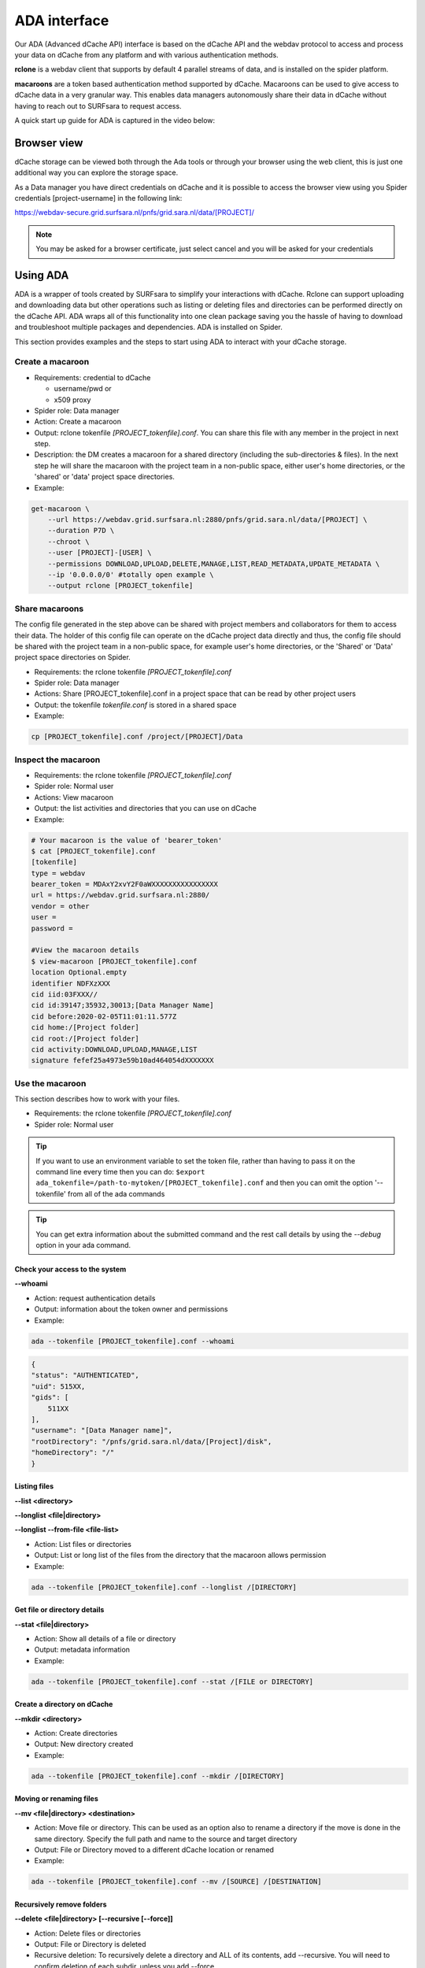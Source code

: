 .. _ada-interface:

*************
ADA interface
*************

Our ADA (Advanced dCache API) interface is based on the dCache API and the webdav
protocol to access and process your data on dCache from any platform and with various authentication methods.

**rclone** is a webdav client that supports by default 4 parallel streams of data, and is installed on the spider platform.

**macaroons** are a token based authentication method supported by dCache. Macaroons can be used to give access to dCache data in a very granular way. This enables data managers autonomously share their data in dCache without having to reach out to SURFsara to request access.

A quick start up guide for ADA is captured in the video below:

.. raw:: html

    <iframe
        width="600" height="400"
        src="https://www.youtube.com/embed/Bh0kpTcUUcw?controls=2">
    </iframe>

.. _browser-view:

============
Browser view
============

dCache storage can be viewed both through the Ada tools or through your browser
using the web client, this is just one additional way you can explore the storage
space.

As a Data manager you have direct credentials on dCache and it is possible
to access the browser view using you Spider credentials [project-username]
in the following link:

https://webdav-secure.grid.surfsara.nl/pnfs/grid.sara.nl/data/[PROJECT]/

.. note:: You may be asked for a browser certificate, just select cancel and you will be asked for your credentials

.. _using-ada:

=========
Using ADA
=========

ADA is a wrapper of tools created by SURFsara to simplify your interactions
with dCache. Rclone can support uploading and downloading data but other
operations such as listing or deleting files and directories can be performed
directly on the dCache API. ADA wraps all of this functionality into one clean
package saving you the hassle of having to download and troubleshoot multiple
packages and dependencies. ADA is installed on Spider.

This section provides examples and the steps to start using ADA to interact
with your dCache storage.

Create a macaroon
=================

* Requirements: credential to dCache

  * username/pwd or
  * x509 proxy

* Spider role: Data manager
* Action: Create a macaroon
* Output: rclone tokenfile `[PROJECT_tokenfile].conf`. You can share this file with any member in the project in next step.
* Description: the DM creates a macaroon for a shared directory (including the sub-directories & files). In the next step he will share the macaroon with the project team in a non-public space, either user's home directories, or the 'shared' or 'data' project space directories.
* Example:

.. code-block:: bash

    get-macaroon \
        --url https://webdav.grid.surfsara.nl:2880/pnfs/grid.sara.nl/data/[PROJECT] \
        --duration P7D \
        --chroot \
        --user [PROJECT]-[USER] \
        --permissions DOWNLOAD,UPLOAD,DELETE,MANAGE,LIST,READ_METADATA,UPDATE_METADATA \
        --ip '0.0.0.0/0' #totally open example \
        --output rclone [PROJECT_tokenfile]


Share macaroons
===============

The config file generated in the step above can be shared with project members
and collaborators for them to access their data. The holder of this config file
can operate on the dCache project data directly and thus, the config file should
be shared with the project team in a non-public space, for example user's home
directories, or the 'Shared' or 'Data' project space directories on Spider.

* Requirements: the rclone tokenfile `[PROJECT_tokenfile].conf`
* Spider role: Data manager
* Actions: Share [PROJECT_tokenfile].conf in a project space that can be read by other project users
* Output: the tokenfile `tokenfile.conf` is stored in a shared space
* Example:

.. code-block:: bash

    cp [PROJECT_tokenfile].conf /project/[PROJECT]/Data


Inspect the macaroon
====================

* Requirements: the rclone tokenfile `[PROJECT_tokenfile].conf`
* Spider role: Normal user
* Actions: View macaroon
* Output: the list activities and directories that you can use on dCache
* Example:

.. code-block:: bash

    # Your macaroon is the value of 'bearer_token'
    $ cat [PROJECT_tokenfile].conf
    [tokenfile]
    type = webdav
    bearer_token = MDAxY2xvY2F0aWXXXXXXXXXXXXXXXX
    url = https://webdav.grid.surfsara.nl:2880/
    vendor = other
    user =
    password =

    #View the macaroon details
    $ view-macaroon [PROJECT_tokenfile].conf
    location Optional.empty
    identifier NDFXzXXX
    cid iid:03FXXX//
    cid id:39147;35932,30013;[Data Manager Name]
    cid before:2020-02-05T11:01:11.577Z
    cid home:/[Project folder]
    cid root:/[Project folder]
    cid activity:DOWNLOAD,UPLOAD,MANAGE,LIST
    signature fefef25a4973e59b10ad464054dXXXXXXX


Use the macaroon
================

This section describes how to work with your files.

* Requirements: the rclone tokenfile `[PROJECT_tokenfile].conf`
* Spider role: Normal user

.. Tip:: If you want to use an environment variable to set the token file, rather than having to pass it on the command line every time then you can do: ``$export ada_tokenfile=/path-to-mytoken/[PROJECT_tokenfile].conf`` and then you can omit the option '--tokenfile' from all of the ada commands

.. Tip:: You can get extra information about the submitted command and the rest call details by using the `--debug` option in your ada command.

Check your access to the system
-------------------------------

**--whoami**

* Action: request authentication details
* Output: information about the token owner and permissions
* Example:

.. code-block:: bash

    ada --tokenfile [PROJECT_tokenfile].conf --whoami

.. code-block:: bash

    {
    "status": "AUTHENTICATED",
    "uid": 515XX,
    "gids": [
        511XX
    ],
    "username": "[Data Manager name]",
    "rootDirectory": "/pnfs/grid.sara.nl/data/[Project]/disk",
    "homeDirectory": "/"
    }

Listing files
-------------

**--list <directory>**

**--longlist <file|directory>**

**--longlist --from-file <file-list>**

* Action: List files or directories
* Output: List or long list of the files from the directory that the macaroon allows permission
* Example:

.. code-block:: bash

   ada --tokenfile [PROJECT_tokenfile].conf --longlist /[DIRECTORY]


Get file or directory details
-----------------------------

**--stat <file|directory>**

* Action: Show all details of a file or directory
* Output: metadata information
* Example:

.. code-block:: bash

   ada --tokenfile [PROJECT_tokenfile].conf --stat /[FILE or DIRECTORY]


Create a directory on dCache
----------------------------

**--mkdir <directory>**

* Action: Create directories
* Output: New directory created
* Example:

.. code-block:: bash

   ada --tokenfile [PROJECT_tokenfile].conf --mkdir /[DIRECTORY]


Moving or renaming files
------------------------

**--mv <file|directory> <destination>**

* Action: Move file or directory. This can be used as an option also to rename a directory if the move is done in the same directory. Specify the full path and name to the source and target directory
* Output: File or Directory moved to a different dCache location or renamed
* Example:

.. code-block:: bash

   ada --tokenfile [PROJECT_tokenfile].conf --mv /[SOURCE] /[DESTINATION]


Recursively remove folders
--------------------------

**--delete <file|directory> [--recursive [--force]]**

* Action: Delete files or directories
* Output: File or Directory is deleted
* Recursive deletion: To recursively delete a directory and ALL of its contents, add --recursive. You will need to confirm deletion of each subdir, unless you add --force.
* Alternative: `rclone purge`
* Example:

.. code-block:: bash

   ada --tokenfile [PROJECT_tokenfile].conf --delete /[FILE or DIRECTORY]
   ada --tokenfile [PROJECT_tokenfile].conf --delete /[FILE or DIRECTORY] --recursive
   ada --tokenfile [PROJECT_tokenfile].conf --delete /[DIRECTORY] --recursive --force
   # alternative
   $ rclone --config=[PROJECT_tokenfile].conf purge PROJECT_tokenfile]:/disk/rec-delete/


Checksum
--------

**--checksum <file>**

**--checksum <directory>**

**--checksum --from-file <file-list>**

* Action: Get the checksum of a files or files inside a directory or list of files
* Output: Show MD5/Adler32 checksums for files
* Example:

.. code-block:: bash

  ada --tokenfile [PROJECT_tokenfile].conf --checksum /[FILE or DIRECTORY]
  # create a filelist and get checksums for files in it
  ada --tokenfile [PROJECT_tokenfile].conf --list /disk/mydir > files-to-checksum
  sed -i -e 's/^/\/disk\/mydir\//' files-to-checksum
  ada --tokenfile [PROJECT_tokenfile].conf --checksum --from-file files-to-checksum
  #/disk/file1  ADLER32=80690001
  #/disk/file2  ADLER32=80690001
  #/disk/file3  ADLER32=80690001


View your usage
---------------

* Action: get your storage usage with Rclone
* Example:

.. code-block:: bash

   rclone --config=[PROJECT_tokenfile].conf size [PROJECT_tokenfile]:/


Staging
-------

The dCache storage at SURFsara consists of magnetic tape storage and hard disk
storage. If your quota allocation includes tape storage, then the data stored
on magnetic tape has to be copied to a hard drive before it can be used.
This action is called Staging files or ‘bringing a file online’.

**--stage <file>**

**--stage <directory>**

**--stage --from-file <file-list>**

* Action: Stage a file from tape or files in directory or a list of files (restore, bring it online)
* Output: the file or list of files comes online on disk
* Example:

.. code-block:: bash

   #list files to get the status
   ada --tokenfile [PROJECT_tokenfile].conf --longlist /[PROJECT_tape_dir]
   #file1  1186443  2020-02-13 16:27 UTC  tape  NEARLINE
   #file2  1635     2018-10-24 15:34 UTC  tape  NEARLINE

   #stage a single file
   ada --tokenfile [PROJECT_tokenfile].conf --stage /[PROJECT_tape_dir]/file1

   #stage a list of files
   ada --tokenfile [PROJECT_tokenfile].conf --stage --from-file files-to-unstage

Unstaging
---------

**--unstage <file>**

**--unstage <directory>**

**--unstage --from-file <file-list>**

* Action: Unstage/Release a file from tape or files in directory or a list of files
* Output: the file or list of files is unstaged and may be removed for the disk any time so dCache may purge its online replica.

.. code-block:: bash

   #unstage a single file
   ada --tokenfile [PROJECT_tokenfile].conf --unstage /[PROJECT_tape_dir]/file1

   #unstage a list of files
   ada --tokenfile [PROJECT_tokenfile].conf  --list /tape > files-to-unstage
   sed -i -e 's/^/\/tape\//' files-to-unstage
   ada --tokenfile [PROJECT_tokenfile].conf  --unstage --from-file files-to-unstage


.. _transfer-data-rclone:

Transfer Data
=============

In order to transfer files from/to dCache we use the same [PROJECT_tokenfile].conf
and the rclone client to trigger webdav transfers as shown below.

Copy data from dCache
---------------------

.. code-block:: bash

    rclone --config=[PROJECT_tokenfile].conf copy [PROJECT_tokenfile]:/[SOURCE] ./[DESTINATION] -P

Example, copy an existing test folder to Spider:

.. code-block:: bash

   rclone --config=[PROJECT_tokenfile].conf copy [PROJECT_tokenfile]:/tests/ ./tests/ -P


Write data to dCache
--------------------

.. code-block:: bash

   rclone --config=[PROJECT_tokenfile].conf copy ./[SOURCE]/ [PROJECT_tokenfile]:[DESTINATION] -P


Notes on data transfers:

* The rclone 'copy' mode will just copy new/changed files. The rclone 'sync' (one way) mode will create a directory identical to the source so be careful because this can cause data loss and test first with the –dry-run flag to see exactly what would be copied and deleted
* You can increase the number of parallel transfers with the '--transfers [Number]' option
* For very large files it is important to set the –timeout' option high enough. As a rule of thumb, set it to 10 minutes for every GB of the biggest file in a collection. This may look ridiculously large, but it provides a safe margin to avoid problems with timeout issues
* Using --multi-thread-streams 1 increases the performance for large files

.. code-block:: bash

   #example command to upload a big file
   rclone --timeout=240m  --multi-thread-streams 1 --config=[PROJECT_tokenfile].conf copy ./[SOURCE]/ [PROJECT_tokenfile]:[DESTINATION] -P

.. _dcahce-events:

=======================
Event-driven processing
=======================

Events are useful when you want to know something you’re interested in happened in your dCache project
space, such as when new data is available or when files are staged from tape, etc.

* Subscribe to changes in a given directory:

.. code-block:: bash

   ada --tokenfile [PROJECT_tokenfile].conf --events changes-in-dir /[PROJECT_directory] --recursive

* Check the available channels listening to events:

.. code-block:: bash

   ada --tokenfile [PROJECT_tokenfile].conf --channels

* Report staging events

When you start this channel, all files in the scope will be listed, including their locality and QoS.
This allows your event handler to take actions, like starting jobs to process the files that are online.
When all files have been listed, the command will keep listening and reporting all locality and QoS changes.

.. code-block:: bash

   ada --tokenfile [PROJECT_tokenfile].conf --report-staged staging-in-tape-dir /[PROJECT_directory] --recursive


==============
Authentication
==============

In this page we gave an extended example on using ada with macaroons authentication.
Ada can be used with multiple authentication options.

===================  ===============================  ===================
Authentication       ADA commands                     When to use
===================  ===============================  ===================
Macaroon             ``ada --tokenfile <filename>``   You don't have direct access on dCache but you have a token from the project data manager that allows you certain permissions on the data
Username/password    ``ada --netrc [filename]``       You have direct usr/pwd access credentials on dCache
X509 Certificate     ``ada --proxy [filename]``       You have direct VO membership access on dCache
===================  ===============================  ===================

Here is an example of a .netrc file that you can create in your home to use username/password authentication:

.. code-block:: bash

   $ cat ~/.netrc:
   machine webdav.grid.surfsara.nl
   login [your-ui-username]
   password [your-ui-password]
   machine dcacheview.grid.surfsara.nl
   login [your-ui-username]
   password [your-ui-password]


================
Run ADA anywhere
================

In this page we gave an extended example on using ada on the Spider platform.
Ada is portable and can be used on any platform. On the SURFsara UIs ADA is already
on board. If you want to interact with the dCache API and transfer files from your
own machine then you need to install the following prerequisites:

* ``jq``: the only dependency for executing ada commands
* ``rclone``: the client to perform transfers (MacOS: brew install rclone)

As a Data manager if you wish to create macaroons from any platform, e.g. your
local machine, then you need to install the following `get-macaroon` and `view-macaroon` scripts:

* ``wget https://raw.githubusercontent.com/sara-nl/GridScripts/master/get-macaroon``
* ``wget https://raw.githubusercontent.com/sara-nl/GridScripts/master/view-macaroon``
* And their dependencies: ``pymacaroons, python3-html2text``

=======================
Ada configuration files
=======================

The user specific configuration files are written in ~/.ada/

1) The URL to query the API is stored in `/etc/ada.conf` (system default) or `~/.ada/ada.conf` (user specific, optional)
2) The bearer tokens information based on a tokenfile is stored in `~/.ada/headers/`. The authorization_header is created for security to prevent from reading the token as argument and be displayed in 'ps' info. This way the token is read from a hidden file in the user home dir
3) The Events information such as the last eventID is stored in `~/.ada/channels/`
